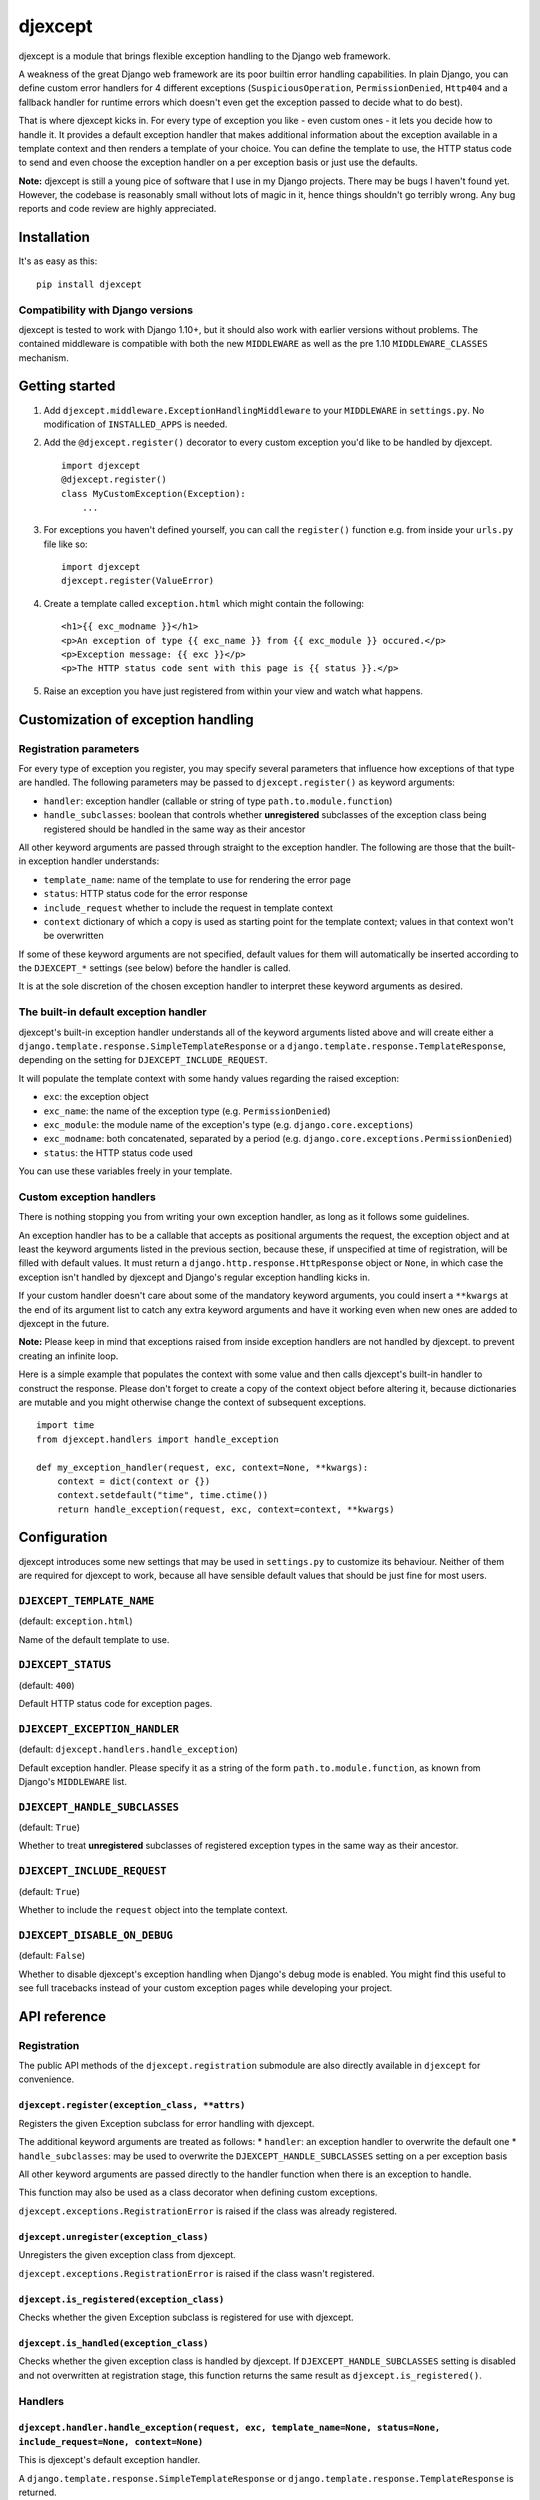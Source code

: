 djexcept
========

djexcept is a module that brings flexible exception handling to the
Django web framework.

A weakness of the great Django web framework are its poor builtin error
handling capabilities. In plain Django, you can define custom error
handlers for 4 different exceptions (``SuspiciousOperation``,
``PermissionDenied``, ``Http404`` and a fallback handler for runtime
errors which doesn't even get the exception passed to decide what to do
best).

That is where djexcept kicks in. For every type of exception you like -
even custom ones - it lets you decide how to handle it. It provides a
default exception handler that makes additional information about the
exception available in a template context and then renders a template of
your choice. You can define the template to use, the HTTP status code to
send and even choose the exception handler on a per exception basis or
just use the defaults.

**Note:** djexcept is still a young pice of software that I use in my
Django projects. There may be bugs I haven't found yet. However, the
codebase is reasonably small without lots of magic in it, hence things
shouldn't go terribly wrong. Any bug reports and code review are highly
appreciated.

Installation
------------

It's as easy as this:

::

    pip install djexcept

Compatibility with Django versions
~~~~~~~~~~~~~~~~~~~~~~~~~~~~~~~~~~

djexcept is tested to work with Django 1.10+, but it should also work
with earlier versions without problems. The contained middleware is
compatible with both the new ``MIDDLEWARE`` as well as the pre 1.10
``MIDDLEWARE_CLASSES`` mechanism.

Getting started
---------------

1. Add ``djexcept.middleware.ExceptionHandlingMiddleware`` to your
   ``MIDDLEWARE`` in ``settings.py``. No modification of
   ``INSTALLED_APPS`` is needed.

2. Add the ``@djexcept.register()`` decorator to every custom exception
   you'd like to be handled by djexcept.

   ::

       import djexcept
       @djexcept.register()
       class MyCustomException(Exception):
           ...

3. For exceptions you haven't defined yourself, you can call the
   ``register()`` function e.g. from inside your ``urls.py`` file like
   so:

   ::

       import djexcept
       djexcept.register(ValueError)

4. Create a template called ``exception.html`` which might contain the
   following:

   ::

       <h1>{{ exc_modname }}</h1>
       <p>An exception of type {{ exc_name }} from {{ exc_module }} occured.</p>
       <p>Exception message: {{ exc }}</p>
       <p>The HTTP status code sent with this page is {{ status }}.</p>

5. Raise an exception you have just registered from within your view and
   watch what happens.

Customization of exception handling
-----------------------------------

Registration parameters
~~~~~~~~~~~~~~~~~~~~~~~

For every type of exception you register, you may specify several
parameters that influence how exceptions of that type are handled. The
following parameters may be passed to ``djexcept.register()`` as keyword
arguments:

-  ``handler``: exception handler (callable or string of type
   ``path.to.module.function``)
-  ``handle_subclasses``: boolean that controls whether **unregistered**
   subclasses of the exception class being registered should be handled
   in the same way as their ancestor

All other keyword arguments are passed through straight to the exception
handler. The following are those that the built-in exception handler
understands:

-  ``template_name``: name of the template to use for rendering the
   error page
-  ``status``: HTTP status code for the error response
-  ``include_request`` whether to include the request in template
   context
-  ``context`` dictionary of which a copy is used as starting point for
   the template context; values in that context won't be overwritten

If some of these keyword arguments are not specified, default values for
them will automatically be inserted according to the ``DJEXCEPT_*``
settings (see below) before the handler is called.

It is at the sole discretion of the chosen exception handler to
interpret these keyword arguments as desired.

The built-in default exception handler
~~~~~~~~~~~~~~~~~~~~~~~~~~~~~~~~~~~~~~

djexcept's built-in exception handler understands all of the keyword
arguments listed above and will create either a
``django.template.response.SimpleTemplateResponse`` or a
``django.template.response.TemplateResponse``, depending on the setting
for ``DJEXCEPT_INCLUDE_REQUEST``.

It will populate the template context with some handy values regarding
the raised exception:

-  ``exc``: the exception object
-  ``exc_name``: the name of the exception type (e.g.
   ``PermissionDenied``)
-  ``exc_module``: the module name of the exception's type (e.g.
   ``django.core.exceptions``)
-  ``exc_modname``: both concatenated, separated by a period (e.g.
   ``django.core.exceptions.PermissionDenied``)
-  ``status``: the HTTP status code used

You can use these variables freely in your template.

Custom exception handlers
~~~~~~~~~~~~~~~~~~~~~~~~~

There is nothing stopping you from writing your own exception handler,
as long as it follows some guidelines.

An exception handler has to be a callable that accepts as positional
arguments the request, the exception object and at least the keyword
arguments listed in the previous section, because these, if unspecified
at time of registration, will be filled with default values. It must
return a ``django.http.response.HttpResponse`` object or ``None``, in
which case the exception isn't handled by djexcept and Django's regular
exception handling kicks in.

If your custom handler doesn't care about some of the mandatory keyword
arguments, you could insert a ``**kwargs`` at the end of its argument
list to catch any extra keyword arguments and have it working even when
new ones are added to djexcept in the future.

**Note:** Please keep in mind that exceptions raised from inside
exception handlers are not handled by djexcept. to prevent creating an
infinite loop.

Here is a simple example that populates the context with some value and
then calls djexcept's built-in handler to construct the response. Please
don't forget to create a copy of the context object before altering it,
because dictionaries are mutable and you might otherwise change the
context of subsequent exceptions.

::

    import time
    from djexcept.handlers import handle_exception

    def my_exception_handler(request, exc, context=None, **kwargs):
        context = dict(context or {})
        context.setdefault("time", time.ctime())
        return handle_exception(request, exc, context=context, **kwargs)

Configuration
-------------

djexcept introduces some new settings that may be used in
``settings.py`` to customize its behaviour. Neither of them are required
for djexcept to work, because all have sensible default values that
should be just fine for most users.

``DJEXCEPT_TEMPLATE_NAME``
~~~~~~~~~~~~~~~~~~~~~~~~~~

(default: ``exception.html``)

Name of the default template to use.

``DJEXCEPT_STATUS``
~~~~~~~~~~~~~~~~~~~

(default: ``400``)

Default HTTP status code for exception pages.

``DJEXCEPT_EXCEPTION_HANDLER``
~~~~~~~~~~~~~~~~~~~~~~~~~~~~~~

(default: ``djexcept.handlers.handle_exception``)

Default exception handler. Please specify it as a string of the form
``path.to.module.function``, as known from Django's ``MIDDLEWARE`` list.

``DJEXCEPT_HANDLE_SUBCLASSES``
~~~~~~~~~~~~~~~~~~~~~~~~~~~~~~

(default: ``True``)

Whether to treat **unregistered** subclasses of registered exception
types in the same way as their ancestor.

``DJEXCEPT_INCLUDE_REQUEST``
~~~~~~~~~~~~~~~~~~~~~~~~~~~~

(default: ``True``)

Whether to include the ``request`` object into the template context.

``DJEXCEPT_DISABLE_ON_DEBUG``
~~~~~~~~~~~~~~~~~~~~~~~~~~~~~

(default: ``False``)

Whether to disable djexcept's exception handling when Django's debug
mode is enabled. You might find this useful to see full tracebacks
instead of your custom exception pages while developing your project.

API reference
-------------

Registration
~~~~~~~~~~~~

The public API methods of the ``djexcept.registration`` submodule are
also directly available in ``djexcept`` for convenience.

``djexcept.register(exception_class, **attrs)``
^^^^^^^^^^^^^^^^^^^^^^^^^^^^^^^^^^^^^^^^^^^^^^^

Registers the given Exception subclass for error handling with djexcept.

The additional keyword arguments are treated as follows: \* ``handler``:
an exception handler to overwrite the default one \*
``handle_subclasses``: may be used to overwrite the
``DJEXCEPT_HANDLE_SUBCLASSES`` setting on a per exception basis

All other keyword arguments are passed directly to the handler function
when there is an exception to handle.

This function may also be used as a class decorator when defining custom
exceptions.

``djexcept.exceptions.RegistrationError`` is raised if the class was
already registered.

``djexcept.unregister(exception_class)``
^^^^^^^^^^^^^^^^^^^^^^^^^^^^^^^^^^^^^^^^

Unregisters the given exception class from djexcept.

``djexcept.exceptions.RegistrationError`` is raised if the class wasn't
registered.

``djexcept.is_registered(exception_class)``
^^^^^^^^^^^^^^^^^^^^^^^^^^^^^^^^^^^^^^^^^^^

Checks whether the given Exception subclass is registered for use with
djexcept.

``djexcept.is_handled(exception_class)``
^^^^^^^^^^^^^^^^^^^^^^^^^^^^^^^^^^^^^^^^

Checks whether the given exception class is handled by djexcept. If
``DJEXCEPT_HANDLE_SUBCLASSES`` setting is disabled and not overwritten
at registration stage, this function returns the same result as
``djexcept.is_registered()``.

Handlers
~~~~~~~~

``djexcept.handler.handle_exception(request, exc, template_name=None, status=None, include_request=None, context=None)``
^^^^^^^^^^^^^^^^^^^^^^^^^^^^^^^^^^^^^^^^^^^^^^^^^^^^^^^^^^^^^^^^^^^^^^^^^^^^^^^^^^^^^^^^^^^^^^^^^^^^^^^^^^^^^^^^^^^^^^^^

This is djexcept's default exception handler.

A ``django.template.response.SimpleTemplateResponse`` or
``django.template.response.TemplateResponse`` is returned.

Exceptions
~~~~~~~~~~

``djexcept.exceptions.ImproperlyConfigured``
^^^^^^^^^^^^^^^^^^^^^^^^^^^^^^^^^^^^^^^^^^^^

Is raised when something went wrong at settings parsing.

``djexcept.exceptions.RegistrationError``
^^^^^^^^^^^^^^^^^^^^^^^^^^^^^^^^^^^^^^^^^

Is raised when an illegal call to ``djexcept.register()`` or
``djexcept.unregister()`` is made.

Contributing
------------

Contributions are always welcome. Please use issues and pull requests on
GitHub.
